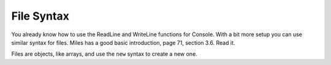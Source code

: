 .. index:: files

.. _files:

File Syntax
============================ 

You already know how to use the ReadLine and WriteLine functions for Console.  
With a bit more setup you can use similar syntax for files.
Miles has a good basic introduction, page 71, section 3.6.  Read it.

Files are objects, like arrays, and use the ``new`` syntax to create a new one.